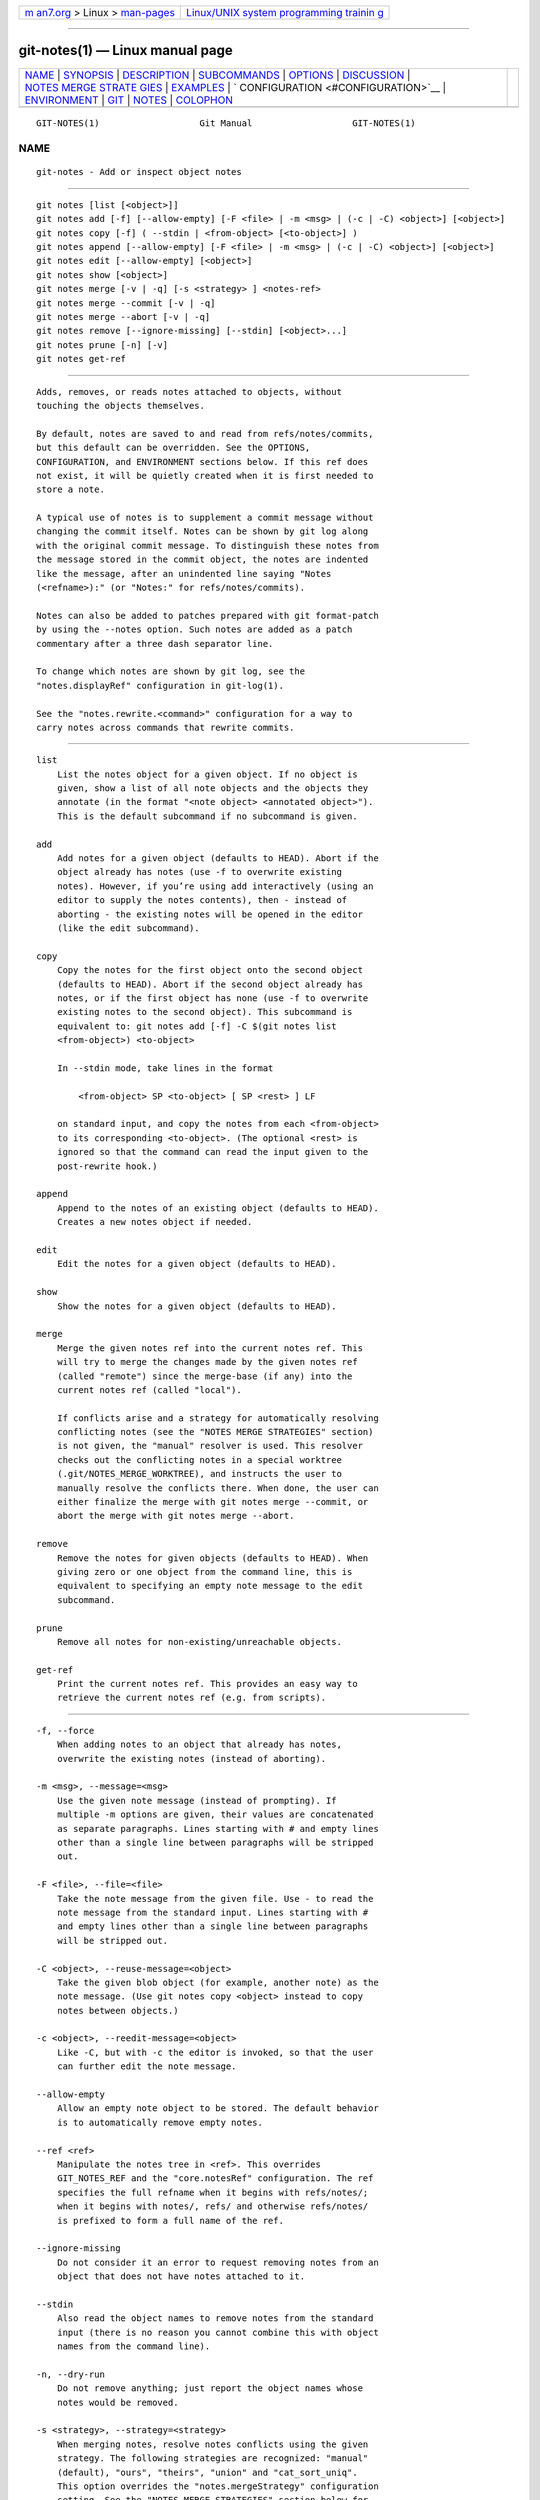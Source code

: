 .. container:: page-top

.. container:: nav-bar

   +----------------------------------+----------------------------------+
   | `m                               | `Linux/UNIX system programming   |
   | an7.org <../../../index.html>`__ | trainin                          |
   | > Linux >                        | g <http://man7.org/training/>`__ |
   | `man-pages <../index.html>`__    |                                  |
   +----------------------------------+----------------------------------+

--------------

git-notes(1) — Linux manual page
================================

+-----------------------------------+-----------------------------------+
| `NAME <#NAME>`__ \|               |                                   |
| `SYNOPSIS <#SYNOPSIS>`__ \|       |                                   |
| `DESCRIPTION <#DESCRIPTION>`__ \| |                                   |
| `SUBCOMMANDS <#SUBCOMMANDS>`__ \| |                                   |
| `OPTIONS <#OPTIONS>`__ \|         |                                   |
| `DISCUSSION <#DISCUSSION>`__ \|   |                                   |
| `NOTES MERGE STRATE               |                                   |
| GIES <#NOTES_MERGE_STRATEGIES>`__ |                                   |
| \| `EXAMPLES <#EXAMPLES>`__ \|    |                                   |
| `                                 |                                   |
| CONFIGURATION <#CONFIGURATION>`__ |                                   |
| \| `ENVIRONMENT <#ENVIRONMENT>`__ |                                   |
| \| `GIT <#GIT>`__ \|              |                                   |
| `NOTES <#NOTES>`__ \|             |                                   |
| `COLOPHON <#COLOPHON>`__          |                                   |
+-----------------------------------+-----------------------------------+
| .. container:: man-search-box     |                                   |
+-----------------------------------+-----------------------------------+

::

   GIT-NOTES(1)                   Git Manual                   GIT-NOTES(1)

NAME
-------------------------------------------------

::

          git-notes - Add or inspect object notes


---------------------------------------------------------

::

          git notes [list [<object>]]
          git notes add [-f] [--allow-empty] [-F <file> | -m <msg> | (-c | -C) <object>] [<object>]
          git notes copy [-f] ( --stdin | <from-object> [<to-object>] )
          git notes append [--allow-empty] [-F <file> | -m <msg> | (-c | -C) <object>] [<object>]
          git notes edit [--allow-empty] [<object>]
          git notes show [<object>]
          git notes merge [-v | -q] [-s <strategy> ] <notes-ref>
          git notes merge --commit [-v | -q]
          git notes merge --abort [-v | -q]
          git notes remove [--ignore-missing] [--stdin] [<object>...]
          git notes prune [-n] [-v]
          git notes get-ref


---------------------------------------------------------------

::

          Adds, removes, or reads notes attached to objects, without
          touching the objects themselves.

          By default, notes are saved to and read from refs/notes/commits,
          but this default can be overridden. See the OPTIONS,
          CONFIGURATION, and ENVIRONMENT sections below. If this ref does
          not exist, it will be quietly created when it is first needed to
          store a note.

          A typical use of notes is to supplement a commit message without
          changing the commit itself. Notes can be shown by git log along
          with the original commit message. To distinguish these notes from
          the message stored in the commit object, the notes are indented
          like the message, after an unindented line saying "Notes
          (<refname>):" (or "Notes:" for refs/notes/commits).

          Notes can also be added to patches prepared with git format-patch
          by using the --notes option. Such notes are added as a patch
          commentary after a three dash separator line.

          To change which notes are shown by git log, see the
          "notes.displayRef" configuration in git-log(1).

          See the "notes.rewrite.<command>" configuration for a way to
          carry notes across commands that rewrite commits.


---------------------------------------------------------------

::

          list
              List the notes object for a given object. If no object is
              given, show a list of all note objects and the objects they
              annotate (in the format "<note object> <annotated object>").
              This is the default subcommand if no subcommand is given.

          add
              Add notes for a given object (defaults to HEAD). Abort if the
              object already has notes (use -f to overwrite existing
              notes). However, if you’re using add interactively (using an
              editor to supply the notes contents), then - instead of
              aborting - the existing notes will be opened in the editor
              (like the edit subcommand).

          copy
              Copy the notes for the first object onto the second object
              (defaults to HEAD). Abort if the second object already has
              notes, or if the first object has none (use -f to overwrite
              existing notes to the second object). This subcommand is
              equivalent to: git notes add [-f] -C $(git notes list
              <from-object>) <to-object>

              In --stdin mode, take lines in the format

                  <from-object> SP <to-object> [ SP <rest> ] LF

              on standard input, and copy the notes from each <from-object>
              to its corresponding <to-object>. (The optional <rest> is
              ignored so that the command can read the input given to the
              post-rewrite hook.)

          append
              Append to the notes of an existing object (defaults to HEAD).
              Creates a new notes object if needed.

          edit
              Edit the notes for a given object (defaults to HEAD).

          show
              Show the notes for a given object (defaults to HEAD).

          merge
              Merge the given notes ref into the current notes ref. This
              will try to merge the changes made by the given notes ref
              (called "remote") since the merge-base (if any) into the
              current notes ref (called "local").

              If conflicts arise and a strategy for automatically resolving
              conflicting notes (see the "NOTES MERGE STRATEGIES" section)
              is not given, the "manual" resolver is used. This resolver
              checks out the conflicting notes in a special worktree
              (.git/NOTES_MERGE_WORKTREE), and instructs the user to
              manually resolve the conflicts there. When done, the user can
              either finalize the merge with git notes merge --commit, or
              abort the merge with git notes merge --abort.

          remove
              Remove the notes for given objects (defaults to HEAD). When
              giving zero or one object from the command line, this is
              equivalent to specifying an empty note message to the edit
              subcommand.

          prune
              Remove all notes for non-existing/unreachable objects.

          get-ref
              Print the current notes ref. This provides an easy way to
              retrieve the current notes ref (e.g. from scripts).


-------------------------------------------------------

::

          -f, --force
              When adding notes to an object that already has notes,
              overwrite the existing notes (instead of aborting).

          -m <msg>, --message=<msg>
              Use the given note message (instead of prompting). If
              multiple -m options are given, their values are concatenated
              as separate paragraphs. Lines starting with # and empty lines
              other than a single line between paragraphs will be stripped
              out.

          -F <file>, --file=<file>
              Take the note message from the given file. Use - to read the
              note message from the standard input. Lines starting with #
              and empty lines other than a single line between paragraphs
              will be stripped out.

          -C <object>, --reuse-message=<object>
              Take the given blob object (for example, another note) as the
              note message. (Use git notes copy <object> instead to copy
              notes between objects.)

          -c <object>, --reedit-message=<object>
              Like -C, but with -c the editor is invoked, so that the user
              can further edit the note message.

          --allow-empty
              Allow an empty note object to be stored. The default behavior
              is to automatically remove empty notes.

          --ref <ref>
              Manipulate the notes tree in <ref>. This overrides
              GIT_NOTES_REF and the "core.notesRef" configuration. The ref
              specifies the full refname when it begins with refs/notes/;
              when it begins with notes/, refs/ and otherwise refs/notes/
              is prefixed to form a full name of the ref.

          --ignore-missing
              Do not consider it an error to request removing notes from an
              object that does not have notes attached to it.

          --stdin
              Also read the object names to remove notes from the standard
              input (there is no reason you cannot combine this with object
              names from the command line).

          -n, --dry-run
              Do not remove anything; just report the object names whose
              notes would be removed.

          -s <strategy>, --strategy=<strategy>
              When merging notes, resolve notes conflicts using the given
              strategy. The following strategies are recognized: "manual"
              (default), "ours", "theirs", "union" and "cat_sort_uniq".
              This option overrides the "notes.mergeStrategy" configuration
              setting. See the "NOTES MERGE STRATEGIES" section below for
              more information on each notes merge strategy.

          --commit
              Finalize an in-progress git notes merge. Use this option when
              you have resolved the conflicts that git notes merge stored
              in .git/NOTES_MERGE_WORKTREE. This amends the partial merge
              commit created by git notes merge (stored in
              .git/NOTES_MERGE_PARTIAL) by adding the notes in
              .git/NOTES_MERGE_WORKTREE. The notes ref stored in the
              .git/NOTES_MERGE_REF symref is updated to the resulting
              commit.

          --abort
              Abort/reset an in-progress git notes merge, i.e. a notes
              merge with conflicts. This simply removes all files related
              to the notes merge.

          -q, --quiet
              When merging notes, operate quietly.

          -v, --verbose
              When merging notes, be more verbose. When pruning notes,
              report all object names whose notes are removed.


-------------------------------------------------------------

::

          Commit notes are blobs containing extra information about an
          object (usually information to supplement a commit’s message).
          These blobs are taken from notes refs. A notes ref is usually a
          branch which contains "files" whose paths are the object names
          for the objects they describe, with some directory separators
          included for performance reasons [1].

          Every notes change creates a new commit at the specified notes
          ref. You can therefore inspect the history of the notes by
          invoking, e.g., git log -p notes/commits. Currently the commit
          message only records which operation triggered the update, and
          the commit authorship is determined according to the usual rules
          (see git-commit(1)). These details may change in the future.

          It is also permitted for a notes ref to point directly to a tree
          object, in which case the history of the notes can be read with
          git log -p -g <refname>.


-------------------------------------------------------------------------------------

::

          The default notes merge strategy is "manual", which checks out
          conflicting notes in a special work tree for resolving notes
          conflicts (.git/NOTES_MERGE_WORKTREE), and instructs the user to
          resolve the conflicts in that work tree. When done, the user can
          either finalize the merge with git notes merge --commit, or abort
          the merge with git notes merge --abort.

          Users may select an automated merge strategy from among the
          following using either -s/--strategy option or configuring
          notes.mergeStrategy accordingly:

          "ours" automatically resolves conflicting notes in favor of the
          local version (i.e. the current notes ref).

          "theirs" automatically resolves notes conflicts in favor of the
          remote version (i.e. the given notes ref being merged into the
          current notes ref).

          "union" automatically resolves notes conflicts by concatenating
          the local and remote versions.

          "cat_sort_uniq" is similar to "union", but in addition to
          concatenating the local and remote versions, this strategy also
          sorts the resulting lines, and removes duplicate lines from the
          result. This is equivalent to applying the "cat | sort | uniq"
          shell pipeline to the local and remote versions. This strategy is
          useful if the notes follow a line-based format where one wants to
          avoid duplicated lines in the merge result. Note that if either
          the local or remote version contain duplicate lines prior to the
          merge, these will also be removed by this notes merge strategy.


---------------------------------------------------------

::

          You can use notes to add annotations with information that was
          not available at the time a commit was written.

              $ git notes add -m 'Tested-by: Johannes Sixt <j6t@kdbg.org>' 72a144e2
              $ git show -s 72a144e
              [...]
                  Signed-off-by: Junio C Hamano <gitster@pobox.com>

              Notes:
                  Tested-by: Johannes Sixt <j6t@kdbg.org>

          In principle, a note is a regular Git blob, and any kind of
          (non-)format is accepted. You can binary-safely create notes from
          arbitrary files using git hash-object:

              $ cc *.c
              $ blob=$(git hash-object -w a.out)
              $ git notes --ref=built add --allow-empty -C "$blob" HEAD

          (You cannot simply use git notes --ref=built add -F a.out HEAD
          because that is not binary-safe.) Of course, it doesn’t make much
          sense to display non-text-format notes with git log, so if you
          use such notes, you’ll probably need to write some
          special-purpose tools to do something useful with them.


-------------------------------------------------------------------

::

          core.notesRef
              Notes ref to read and manipulate instead of
              refs/notes/commits. Must be an unabbreviated ref name. This
              setting can be overridden through the environment and command
              line.

          notes.mergeStrategy
              Which merge strategy to choose by default when resolving
              notes conflicts. Must be one of manual, ours, theirs, union,
              or cat_sort_uniq. Defaults to manual. See "NOTES MERGE
              STRATEGIES" section above for more information on each
              strategy.

              This setting can be overridden by passing the --strategy
              option.

          notes.<name>.mergeStrategy
              Which merge strategy to choose when doing a notes merge into
              refs/notes/<name>. This overrides the more general
              "notes.mergeStrategy". See the "NOTES MERGE STRATEGIES"
              section above for more information on each available
              strategy.

          notes.displayRef
              Which ref (or refs, if a glob or specified more than once),
              in addition to the default set by core.notesRef or
              GIT_NOTES_REF, to read notes from when showing commit
              messages with the git log family of commands. This setting
              can be overridden on the command line or by the
              GIT_NOTES_DISPLAY_REF environment variable. See git-log(1).

          notes.rewrite.<command>
              When rewriting commits with <command> (currently amend or
              rebase), if this variable is false, git will not copy notes
              from the original to the rewritten commit. Defaults to true.
              See also "notes.rewriteRef" below.

              This setting can be overridden by the GIT_NOTES_REWRITE_REF
              environment variable.

          notes.rewriteMode
              When copying notes during a rewrite, what to do if the target
              commit already has a note. Must be one of overwrite,
              concatenate, cat_sort_uniq, or ignore. Defaults to
              concatenate.

              This setting can be overridden with the
              GIT_NOTES_REWRITE_MODE environment variable.

          notes.rewriteRef
              When copying notes during a rewrite, specifies the (fully
              qualified) ref whose notes should be copied. May be a glob,
              in which case notes in all matching refs will be copied. You
              may also specify this configuration several times.

              Does not have a default value; you must configure this
              variable to enable note rewriting.

              Can be overridden with the GIT_NOTES_REWRITE_REF environment
              variable.


---------------------------------------------------------------

::

          GIT_NOTES_REF
              Which ref to manipulate notes from, instead of
              refs/notes/commits. This overrides the core.notesRef setting.

          GIT_NOTES_DISPLAY_REF
              Colon-delimited list of refs or globs indicating which refs,
              in addition to the default from core.notesRef or
              GIT_NOTES_REF, to read notes from when showing commit
              messages. This overrides the notes.displayRef setting.

              A warning will be issued for refs that do not exist, but a
              glob that does not match any refs is silently ignored.

          GIT_NOTES_REWRITE_MODE
              When copying notes during a rewrite, what to do if the target
              commit already has a note. Must be one of overwrite,
              concatenate, cat_sort_uniq, or ignore. This overrides the
              core.rewriteMode setting.

          GIT_NOTES_REWRITE_REF
              When rewriting commits, which notes to copy from the original
              to the rewritten commit. Must be a colon-delimited list of
              refs or globs.

              If not set in the environment, the list of notes to copy
              depends on the notes.rewrite.<command> and notes.rewriteRef
              settings.


-----------------------------------------------

::

          Part of the git(1) suite


---------------------------------------------------

::

           1. Permitted pathnames have the form bf/fe/30/.../680d5a...: a
              sequence of directory names of two hexadecimal digits each
              followed by a filename with the rest of the object ID.

COLOPHON
---------------------------------------------------------

::

          This page is part of the git (Git distributed version control
          system) project.  Information about the project can be found at
          ⟨http://git-scm.com/⟩.  If you have a bug report for this manual
          page, see ⟨http://git-scm.com/community⟩.  This page was obtained
          from the project's upstream Git repository
          ⟨https://github.com/git/git.git⟩ on 2021-08-27.  (At that time,
          the date of the most recent commit that was found in the
          repository was 2021-08-24.)  If you discover any rendering
          problems in this HTML version of the page, or you believe there
          is a better or more up-to-date source for the page, or you have
          corrections or improvements to the information in this COLOPHON
          (which is not part of the original manual page), send a mail to
          man-pages@man7.org

   Git 2.33.0.69.gc420321         08/27/2021                   GIT-NOTES(1)

--------------

Pages that refer to this page: `git(1) <../man1/git.1.html>`__, 
`git-config(1) <../man1/git-config.1.html>`__, 
`git-diff-tree(1) <../man1/git-diff-tree.1.html>`__, 
`git-format-patch(1) <../man1/git-format-patch.1.html>`__, 
`git-log(1) <../man1/git-log.1.html>`__, 
`git-show(1) <../man1/git-show.1.html>`__

--------------

--------------

.. container:: footer

   +-----------------------+-----------------------+-----------------------+
   | HTML rendering        |                       | |Cover of TLPI|       |
   | created 2021-08-27 by |                       |                       |
   | `Michael              |                       |                       |
   | Ker                   |                       |                       |
   | risk <https://man7.or |                       |                       |
   | g/mtk/index.html>`__, |                       |                       |
   | author of `The Linux  |                       |                       |
   | Programming           |                       |                       |
   | Interface <https:     |                       |                       |
   | //man7.org/tlpi/>`__, |                       |                       |
   | maintainer of the     |                       |                       |
   | `Linux man-pages      |                       |                       |
   | project <             |                       |                       |
   | https://www.kernel.or |                       |                       |
   | g/doc/man-pages/>`__. |                       |                       |
   |                       |                       |                       |
   | For details of        |                       |                       |
   | in-depth **Linux/UNIX |                       |                       |
   | system programming    |                       |                       |
   | training courses**    |                       |                       |
   | that I teach, look    |                       |                       |
   | `here <https://ma     |                       |                       |
   | n7.org/training/>`__. |                       |                       |
   |                       |                       |                       |
   | Hosting by `jambit    |                       |                       |
   | GmbH                  |                       |                       |
   | <https://www.jambit.c |                       |                       |
   | om/index_en.html>`__. |                       |                       |
   +-----------------------+-----------------------+-----------------------+

--------------

.. container:: statcounter

   |Web Analytics Made Easy - StatCounter|

.. |Cover of TLPI| image:: https://man7.org/tlpi/cover/TLPI-front-cover-vsmall.png
   :target: https://man7.org/tlpi/
.. |Web Analytics Made Easy - StatCounter| image:: https://c.statcounter.com/7422636/0/9b6714ff/1/
   :class: statcounter
   :target: https://statcounter.com/
